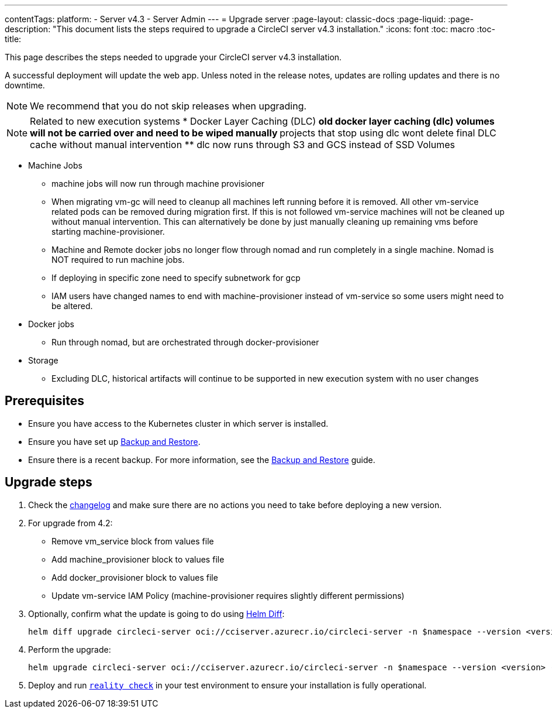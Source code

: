 ---
contentTags:
  platform:
    - Server v4.3
    - Server Admin
---
= Upgrade server
:page-layout: classic-docs
:page-liquid:
:page-description: "This document lists the steps required to upgrade a CircleCI server v4.3 installation."
:icons: font
:toc: macro
:toc-title:

This page describes the steps needed to upgrade your CircleCI server v4.3 installation.

A successful deployment will update the web app. Unless noted in the release notes, updates are rolling updates and there is no downtime.

NOTE: We recommend that you do not skip releases when upgrading.

NOTE: Related to new execution systems
* Docker Layer Caching (DLC)
** old docker layer caching (dlc) volumes will not be carried over and need to be wiped manually
** projects that stop using dlc wont delete final DLC cache without manual intervention
** dlc now runs through S3 and GCS instead of SSD Volumes

* Machine Jobs
** machine jobs will now run through machine provisioner
** When migrating vm-gc will need to cleanup all machines left running before it is removed. All other vm-service related
pods can be removed during migration first. If this is not followed vm-service machines will not be cleaned up without manual intervention.
This can alternatively be done by just manually cleaning up remaining vms before starting machine-provisioner.
** Machine and Remote docker jobs no longer flow through nomad and run completely in a single machine. Nomad is NOT required to run machine jobs.
** If deploying in specific zone need to specify subnetwork for gcp
** IAM users have changed names to end with machine-provisioner instead of vm-service so some users might need to be altered.

* Docker jobs
** Run through nomad, but are orchestrated through docker-provisioner

* Storage
** Excluding DLC, historical artifacts will continue to be supported in new execution system with no user changes

[#prerequisites]
== Prerequisites

* Ensure you have access to the Kubernetes cluster in which server is installed.
* Ensure you have set up xref:../operator/backup-and-restore#[Backup and Restore].
* Ensure there is a recent backup. For more information, see the xref:../opertor/backup-and-restore#creating-backups[Backup and Restore] guide.

[#upgrade-steps]
== Upgrade steps

. Check the link:https://circleci.com/server/changelog/[changelog] and make sure there are no actions you need to take before deploying a new version.

. For upgrade from 4.2:
* Remove vm_service block from values file
* Add machine_provisioner block to values file
* Add docker_provisioner block to values file
* Update vm-service IAM Policy (machine-provisioner requires slightly different permissions)

. Optionally, confirm what the update is going to do using link:https://github.com/databus23/helm-diff[Helm Diff]:
+
[source,shell]
helm diff upgrade circleci-server oci://cciserver.azurecr.io/circleci-server -n $namespace --version <version> -f <path-to-values.yaml> --username $USERNAME --password $PASSWORD

. Perform the upgrade:
+
[source,shell]
helm upgrade circleci-server oci://cciserver.azurecr.io/circleci-server -n $namespace --version <version> -f <path-to-values.yaml> --username $USERNAME --password $PASSWORD

. Deploy and run link:https://github.com/circleci/realitycheck[`reality check`] in your test environment to ensure your installation is fully operational.
